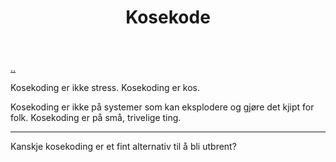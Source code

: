 :PROPERTIES:
:ID: 2d60ee76-a193-46fd-a07b-838af66cfcd6
:END:
#+TITLE: Kosekode

[[file:..][..]]

Kosekoding er ikke stress.
Kosekoding er kos.

Kosekoding er ikke på systemer som kan eksplodere og gjøre det kjipt for folk.
Kosekoding er på små, trivelige ting.

-----

Kanskje kosekoding er et fint alternativ til å bli utbrent?
